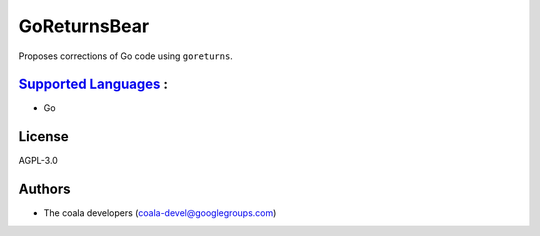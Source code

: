 **GoReturnsBear**
=================

Proposes corrections of Go code using ``goreturns``.

`Supported Languages <../README.rst>`_ :
-----

* Go



License
-------

AGPL-3.0

Authors
-------

* The coala developers (coala-devel@googlegroups.com)
